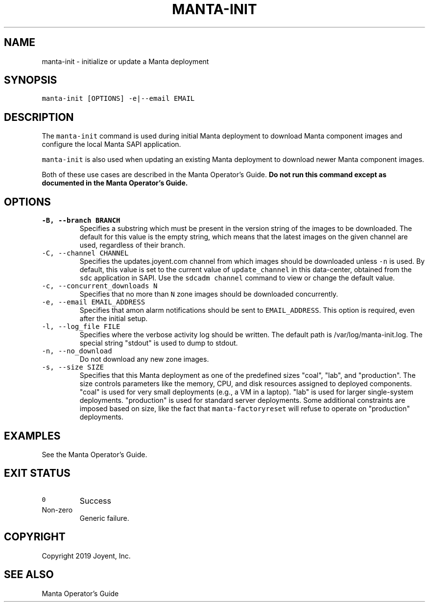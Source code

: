 .TH MANTA\-INIT 1 "2019" Manta "Manta Operator Commands"
.SH NAME
.PP
manta\-init \- initialize or update a Manta deployment
.SH SYNOPSIS
.PP
\fB\fCmanta\-init [OPTIONS] \-e|\-\-email EMAIL\fR
.SH DESCRIPTION
.PP
The \fB\fCmanta\-init\fR command is used during initial Manta deployment to download
Manta component images and configure the local Manta SAPI application.
.PP
\fB\fCmanta\-init\fR is also used when updating an existing Manta deployment to download
newer Manta component images.
.PP
Both of these use cases are described in the Manta Operator's Guide.  \fBDo not
run this command except as documented in the Manta Operator's Guide.\fP
.SH OPTIONS
.TP
\fB\fC\-B, \-\-branch BRANCH\fR
Specifies a substring which must be present in the version string of the
images to be downloaded. The default for this value is the empty string,
which means that the latest images on the given channel are used, regardless
of their branch.
.TP
\fB\fC\-C, \-\-channel CHANNEL\fR
Specifies the updates.joyent.com channel from which images should be
downloaded unless \fB\fC\-n\fR is used. By default, this value is set to the current
value of \fB\fCupdate_channel\fR in this data\-center, obtained from the \fB\fCsdc\fR
application in SAPI. Use the \fB\fCsdcadm channel\fR command to view or change
the default value.
.TP
\fB\fC\-c, \-\-concurrent_downloads N\fR
Specifies that no more than \fB\fCN\fR zone images should be downloaded
concurrently.
.TP
\fB\fC\-e, \-\-email EMAIL_ADDRESS\fR
Specifies that amon alarm notifications should be sent to \fB\fCEMAIL_ADDRESS\fR\&.
This option is required, even after the initial setup.
.TP
\fB\fC\-l, \-\-log_file FILE\fR
Specifies where the verbose activity log should be written.  The default path
is /var/log/manta\-init.log.  The special string "stdout" is used to dump to
stdout.
.TP
\fB\fC\-n, \-\-no_download\fR
Do not download any new zone images.
.TP
\fB\fC\-s, \-\-size SIZE\fR
Specifies that this Manta deployment as one of the predefined sizes "coal",
"lab", and "production".  The size controls parameters like the memory, CPU,
and disk resources assigned to deployed components.  "coal" is used for very
small deployments (e.g., a VM in a laptop).  "lab" is used for larger
single\-system deployments.  "production" is used for standard server
deployments.  Some additional constraints are imposed based on size, like the
fact that \fB\fCmanta\-factoryreset\fR will refuse to operate on "production"
deployments.
.SH EXAMPLES
.PP
See the Manta Operator's Guide.
.SH EXIT STATUS
.TP
\fB\fC0\fR
Success
.TP
Non\-zero
Generic failure.
.SH COPYRIGHT
.PP
Copyright 2019 Joyent, Inc.
.SH SEE ALSO
.PP
Manta Operator's Guide
